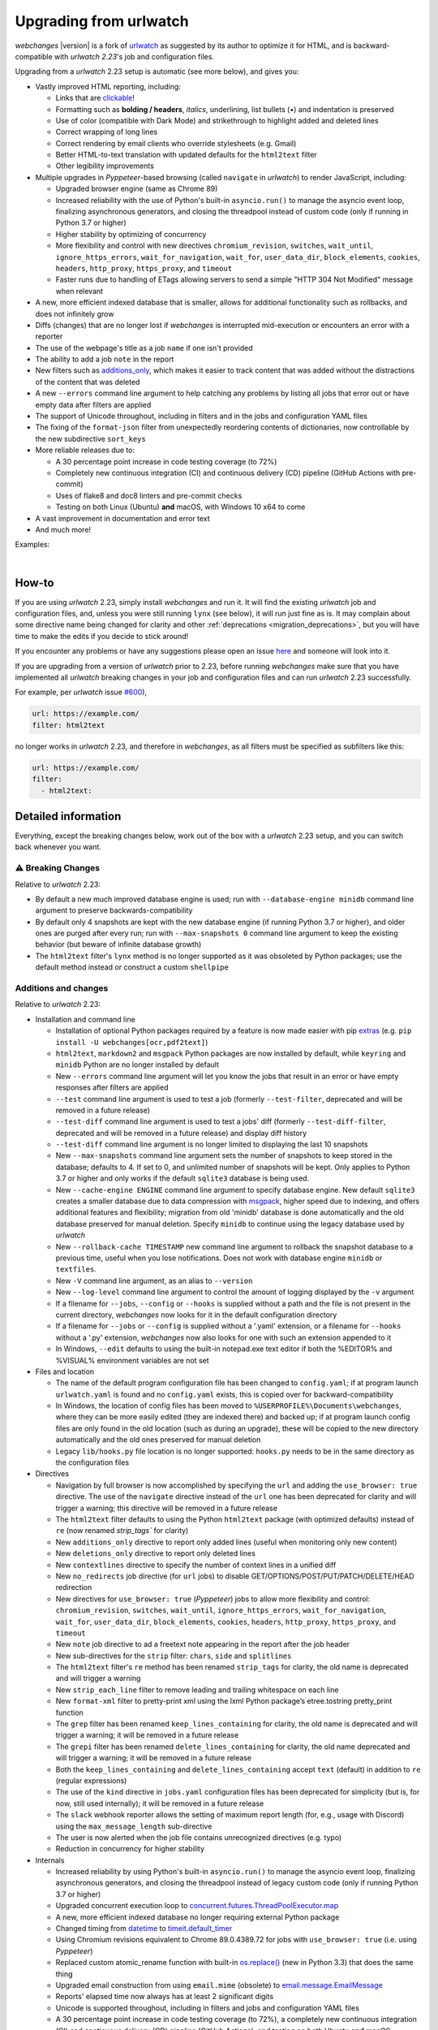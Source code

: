 .. _migration:


.. role:: underline
    :class: underline

.. role:: additions
    :class: additions

.. role:: deletions
    :class: deletions

=======================
Upgrading from urlwatch
=======================

`webchanges` |version| is a fork of `urlwatch <https://github.com/thp/urlwatch>`__ as suggested by its author to
optimize it for HTML, and is backward-compatible with `urlwatch 2.23`'s job and configuration files.

Upgrading from a `urlwatch` 2.23 setup is automatic (see more below), and gives you:

* Vastly improved HTML reporting, including:

  * Links that are `clickable <https://pypi.org/project/webchanges/>`__!
  * Formatting such as **bolding / headers**, *italics*, :underline:`underlining`, list bullets (•) and indentation is
    preserved
  * Use of color (compatible with Dark Mode) and strikethrough to highlight :additions:`added` and :deletions:`deleted`
    lines
  * Correct wrapping of long lines
  * Correct rendering by email clients who override stylesheets (e.g. Gmail)
  * Better HTML-to-text translation with updated defaults for the ``html2text`` filter
  * Other legibility improvements
* Multiple upgrades in `Pyppeteer`-based browsing (called ``navigate`` in `urlwatch`) to render JavaScript, including:

  * Upgraded browser engine (same as Chrome 89)
  * Increased reliability with the use of Python's built-in ``asyncio.run()`` to manage the asyncio event loop,
    finalizing asynchronous generators, and closing the threadpool instead of custom code (only if running in Python 3.7
    or higher)
  * Higher stability by optimizing of concurrency
  * More flexibility and control with new directives ``chromium_revision``, ``switches``, ``wait_until``,
    ``ignore_https_errors``, ``wait_for_navigation``, ``wait_for``, ``user_data_dir``, ``block_elements``, ``cookies``,
    ``headers``, ``http_proxy``, ``https_proxy``, and ``timeout``
  * Faster runs due to handling of ETags allowing servers to send a simple "HTTP 304 Not Modified" message when
    relevant
* A new, more efficient indexed database that is smaller, allows for additional functionality such as rollbacks, and
  does not infinitely grow
* Diffs (changes) that are no longer lost if `webchanges` is interrupted mid-execution or encounters an error with a
  reporter
* The use of the webpage's title as a job ``name`` if one isn't provided
* The ability to add a job ``note`` in the report
* New filters such as `additions_only <https://webchanges.readthedocs.io/en/stable/diff_filters.html#additions-only>`__,
  which makes it easier to track content that was added without the distractions of the content that was deleted
* A new ``--errors`` command line argument to help catching any problems by listing all jobs that error out or have
  empty data after filters are applied
* The support of Unicode throughout, including in filters and in the jobs and configuration YAML files
* The fixing of the ``format-json`` filter from unexpectedly reordering contents of dictionaries, now controllable by
  the new subdirective ``sort_keys``
* More reliable releases due to:

  * A 30 percentage point increase in code testing coverage (to 72%)
  * Completely new continuous integration (CI) and continuous delivery (CD) pipeline (GitHub Actions with pre-commit)
  * Uses of flake8 and doc8 linters and pre-commit checks
  * Testing on both Linux (Ubuntu) **and** macOS, with Windows 10 x64 to come
* A vast improvement in documentation and error text
* And much more!

Examples:

.. image:: https://raw.githubusercontent.com/mborsetti/webchanges/main/docs/html_diff_filters_example_1.png
    :width: 504

|

.. image:: https://raw.githubusercontent.com/mborsetti/webchanges/main/docs/html_diff_filters_example_3.png
    :width: 504


How-to
------
If you are using `urlwatch` 2.23, simply install `webchanges` and run it. It will find the existing `urlwatch` job and
configuration files, and, unless you were still running ``lynx`` (see below), it will run just fine as is. It may
complain about some directive name being changed for clarity and other :ref:`deprecations <migration_deprecations>`, but
you will have time to make the edits if you decide to stick around!

If you encounter any problems or have any suggestions please open an issue `here
<https://github.com/mborsetti/webchanges/issues>`__ and someone will look into it.

If you are upgrading from a version of `urlwatch` prior to 2.23, before running `webchanges` make sure that you have
implemented all `urlwatch` breaking changes in your job and configuration files and can run `urlwatch` 2.23
successfully.

For example, per `urlwatch` issue `#600 <https://github.com/thp/urlwatch/pull/600#issuecomment-753944678>`__),

.. code-block:: yaml

   url: https://example.com/
   filter: html2text

no longer works in `urlwatch` 2.23, and therefore in `webchanges`, as all filters must be specified as subfilters like
this:

.. code-block:: yaml

   url: https://example.com/
   filter:
     - html2text:


.. _migration_changes:

Detailed information
--------------------
Everything, except the breaking changes below, work out of the box with a `urlwatch` 2.23 setup, and you can switch back
whenever you want.

⚠ Breaking Changes
~~~~~~~~~~~~~~~~~~
Relative to `urlwatch` 2.23:

* By default a new much improved database engine is used; run with ``--database-engine minidb`` command line argument to
  preserve backwards-compatibility
* By default only 4 snapshots are kept with the new database engine (if running Python 3.7 or higher), and older ones
  are purged after every run; run with ``--max-snapshots 0`` command line argument to keep the existing behavior
  (but beware of infinite database growth)
* The ``html2text`` filter's ``lynx`` method is no longer supported as it was obsoleted by Python packages; use the
  default method instead or construct a custom ``shellpipe``

Additions and changes
~~~~~~~~~~~~~~~~~~~~~
Relative to `urlwatch` 2.23:

* Installation and command line

  * Installation of optional Python packages required by a feature is now made easier with pip `extras
    <https://stackoverflow.com/questions/52474931/what-is-extra-in-pypi-dependency>`__  (e.g. ``pip
    install -U webchanges[ocr,pdf2text]``)
  * ``html2text``, ``markdown2`` and ``msgpack`` Python packages are now installed by default, while ``keyring`` and
    ``minidb`` Python are no longer installed by default
  * New ``--errors`` command line argument will let you know the jobs that result in an error or have empty responses
    after filters are applied
  * ``--test`` command line argument is used to test a job (formerly ``--test-filter``, deprecated and will be removed
    in a future release)
  * ``--test-diff`` command line argument is used to test a jobs' diff (formerly ``--test-diff-filter``, deprecated and
    will be removed in a future release) and display diff history
  * ``--test-diff`` command line argument is no longer limited to displaying the last 10 snapshots
  * New ``--max-snapshots`` command line argument sets the number of snapshots to keep stored in the database; defaults
    to 4. If set to 0, and unlimited number of snapshots will be kept. Only applies to Python 3.7 or higher and only
    works if the default ``sqlite3`` database is being used.
  * New ``--cache-engine ENGINE`` command line argument to specify database engine. New default ``sqlite3`` creates a
    smaller database due to data compression with `msgpack <https://msgpack.org/index.html>`__, higher speed due to
    indexing, and offers additional features and flexibility; migration from old 'minidb' database is done automatically
    and the old database preserved for manual deletion. Specify ``minidb`` to continue using the legacy database used
    by `urlwatch`
  * New ``--rollback-cache TIMESTAMP`` new command line argument to rollback the snapshot database to a previous time,
    useful when you lose notifications. Does not work with database engine ``minidb`` or ``textfiles``.
  * New ``-V`` command line argument, as an alias to ``--version``
  * New ``--log-level`` command line argument to control the amount of logging displayed by the ``-v`` argument
  * If a filename for ``--jobs``, ``--config`` or ``--hooks`` is supplied without a path and the file is not present in
    the current directory, `webchanges` now looks for it in the default configuration directory
  * If a filename for ``--jobs`` or ``--config`` is supplied without a '.yaml' extension, or a filename for ``--hooks``
    without a '.py' extension, `webchanges` now also looks for one with such an extension appended to it
  * In Windows, ``--edit`` defaults to using the built-in notepad.exe text editor if both the %EDITOR% and %VISUAL%
    environment variables are not set

* Files and location

  * The name of the default program configuration file has been changed to ``config.yaml``; if at program launch
    ``urlwatch.yaml`` is found and no ``config.yaml`` exists, this is copied over for backward-compatibility
  * In Windows, the location of config files has been moved to ``%USERPROFILE%\Documents\webchanges``,  where they can
    be more easily edited (they are indexed there) and backed up; if at program launch config files are only found in
    the old location (such as during an upgrade), these will be copied to the new directory automatically and the old
    ones preserved for manual deletion
  * Legacy ``lib/hooks.py`` file location is no longer supported: ``hooks.py`` needs to be in the same directory as the
    configuration files

* Directives

  * Navigation by full browser is now accomplished by specifying the ``url`` and adding the ``use_browser: true``
    directive. The use of the ``navigate`` directive instead of the ``url`` one has been deprecated for clarity and will
    trigger a warning; this directive will be removed in a future release
  * The ``html2text`` filter defaults to using the Python ``html2text`` package (with optimized defaults) instead of
    ``re`` (now renamed `strip_tags`` for clarity)
  * New ``additions_only`` directive to report only added lines (useful when monitoring only new content)
  * New ``deletions_only`` directive to report only deleted lines
  * New ``contextlines`` directive to specify the number of context lines in a unified diff
  * New ``no_redirects`` job directive (for ``url`` jobs) to disable GET/OPTIONS/POST/PUT/PATCH/DELETE/HEAD redirection
  * New directives for ``use_browser: true`` (`Pyppeteer`) jobs to allow more flexibility and control:
    ``chromium_revision``, ``switches``, ``wait_until``, ``ignore_https_errors``, ``wait_for_navigation``, ``wait_for``,
    ``user_data_dir``, ``block_elements``, ``cookies``, ``headers``, ``http_proxy``, ``https_proxy``, and ``timeout``
  * New ``note`` job directive to ad a freetext note appearing in the report after the job header
  * New sub-directives for the ``strip`` filter: ``chars``, ``side`` and ``splitlines``
  * The ``html2text`` filter's ``re`` method has been renamed ``strip_tags`` for clarity, the old name is deprecated and
    will trigger a warning
  * New ``strip_each_line`` filter to remove leading and trailing whitespace on each line
  * New ``format-xml`` filter to pretty-print xml using the lxml Python package’s etree.tostring pretty_print function
  * The ``grep`` filter has been renamed ``keep_lines_containing`` for clarity, the old name is deprecated and will
    trigger a warning; it will be removed in a future release
  * The ``grepi`` filter has been renamed ``delete_lines_containing`` for clarity, the old name deprecated and will
    trigger a warning; it will be removed in a future release
  * Both the ``keep_lines_containing`` and ``delete_lines_containing`` accept ``text`` (default) in addition to ``re``
    (regular expressions)
  * The use of the ``kind`` directive in ``jobs.yaml`` configuration files has been deprecated for simplicity (but is,
    for now, still used internally); it will be removed in a future release
  * The ``slack`` webhook reporter allows the setting of maximum report length (for, e.g., usage with Discord) using the
    ``max_message_length`` sub-directive
  * The user is now alerted when the job file contains unrecognized directives (e.g. typo)
  * Reduction in concurrency for higher stability

* Internals

  * Increased reliability by using Python's built-in ``asyncio.run()`` to manage the asyncio event loop, finalizing
    asynchronous generators, and closing the threadpool instead of legacy custom code (only if running Python
    3.7 or higher)
  * Upgraded concurrent execution loop to `concurrent.futures.ThreadPoolExecutor.map
    <https://docs.python.org/3/library/concurrent.futures.html#concurrent.futures.Executor.map>`__
  * A new, more efficient indexed database no longer requiring external Python package
  * Changed timing from `datetime <https://docs.python.org/3/library/datetime.html>`__ to `timeit.default_timer
    <https://docs.python.org/3/library/timeit.html#timeit.default_timer>`__
  * Using Chromium revisions equivalent to Chrome 89.0.4389.72 for jobs with ``use_browser: true`` (i.e. using
    `Pyppeteer`)
  * Replaced custom atomic_rename function with built-in `os.replace()
    <https://docs.python.org/3/library/os.html#os.replace>`__ (new in Python 3.3) that does the same thing
  * Upgraded email construction from using ``email.mime`` (obsolete) to `email.message.EmailMessage
    <https://docs.python.org/3/library/email.message.html#email.message.EmailMessage>`__
  * Reports' elapsed time now always has at least 2 significant digits
  * Unicode is supported throughout, including in filters and jobs and configuration YAML files
  * A 30 percentage point increase in code testing coverage (to 72%), a completely new continuous integration
    (CI) and continuous delivery (CD) pipeline (GitHub Actions), and testing on both Ubuntu **and** macOS (Windows 10
    x64 to come) increase reliability of new releases
  * Using flake8 to check PEP-8 compliance and more
  * Using coverage to check unit testing coverage
  * Added type hinting to the entire code
  * A vast improvement in documentation and error text
  * The support for Python 3.9

Fixed
~~~~~
Relative to `urlwatch` 2.23:

* Diff (change) data is no longer lost if `webchanges` is interrupted mid-execution or encounters an error in reporting:
  the permanent database is updated only at the very end (after reports are sent)
* The database no longer grows unbounded to infinity. Fix only works when running in Python 3.7 or higher and using
  the new, default, ``sqlite3`` database engine. In this scenario only the latest 4 snapshots are kept, and older ones
  are purged after every run; the number is selectable with the new ``--max-snapshots`` command line argument. To keep
  the existing grow-to-infinity behavior, run `webchanges` with ``--max-snapshots 0``.
* The ``html2text`` filter's ``html2text`` method defaults to Unicode handling
* HTML href links ending with spaces are no longer broken by ``xpath`` replacing spaces with `%20`
* Initial config file no longer has directives sorted alphabetically, but are saved logically (e.g. 'enabled' is always
  the first sub-directive for a reporter)
* The presence of the ``data`` directive in a job would force the method to POST, impeding the ability to do PUTs
* ``format-json`` filter no longer unexpectedly reorders contents of dictionaries, but the new subdirective
  ``sort_keys`` allows you to set it to do so
* Jobs file (e.g. ``jobs.yaml``) is now loaded only once per run
* Fixed various system errors and freezes when running ``url`` jobs with ``use_browser: true`` (formerly ``navigate``
  jobs)
* Fixed multiple error messages for clarity


.. _migration_deprecations:

Deprecations
~~~~~~~~~~~~
Relative to `urlwatch` 2.23:

* The ``html2text`` filter's ``lynx`` method is no longer supported as it was obsoleted by Python libraries; use the
  default method instead or construct a custom ``shellpipe``

* The following deprecations are (for now) still working with a warning:

  * Job directive ``kind`` is unused: remove from job
  * Job directive ``navigate`` is deprecated: use ``url`` and add ``use_browser: true``
  * Method ``pyhtml2text`` of filter ``html2text`` is deprecated; since that method is now the default, remove the
    method subdirective
  * Method ``re`` of filter ``html2text`` is renamed to ``strip_tags``
  * Filter ``grep`` is renamed to ``keep_lines_containing``
  * Filter ``grepi`` is renamed to ``delete_lines_containing``
  * Command line ``--test-filter`` argument is renamed to ``--test``
  * Command line ``--test-diff-filter`` argument is renamed to ``--test-diff``

* Also be aware that:

  * The name of the default job file has changed to ``jobs.yaml``
  * The location of config and jobs files in Windows has changed to ``%USERPROFILE%/Documents/webchanges``
    where they can be more easily edited and backed up

Known issues
~~~~~~~~~~~~
* ``url`` jobs with ``use_browser: true`` (i.e. using `Pyppeteer`) will at times display the below error message in
  stdout (terminal console). This does not affect `webchanges` as all data is downloaded, and hopefully it will be
  fixed in the future (see `Pyppeteer issue #225 <https://github.com/pyppeteer/pyppeteer/issues/225>`__):

  ``future: <Future finished exception=NetworkError('Protocol error Target.sendMessageToTarget: Target closed.')>``
  ``pyppeteer.errors.NetworkError: Protocol error Target.sendMessageToTarget: Target closed.``
  ``Future exception was never retrieved``
